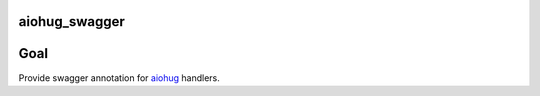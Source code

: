 aiohug_swagger
==============

|version| |pipeline status| |coverage report|

.. |pipeline status| image:: https://gitlab.com/nonamenix/aiohug_swagger/badges/master/pipeline.svg
   :target: https://gitlab.com/nonamenix/aiohug_swagger/commits/master
.. |coverage report| image:: https://gitlab.com/nonamenix/aiohug_swagger/badges/master/coverage.svg
   :target: https://gitlab.com/nonamenix/aiohug_swagger/commits/master
.. |version| image:: https://badge.fury.io/py/aiohug_swagger.svg
   :target: https://badge.fury.io/py/aiohug_swagger

Goal
====

Provide swagger annotation for aiohug_ handlers.

.. _aiohug: https://github.com/nonamenix/aiohug
